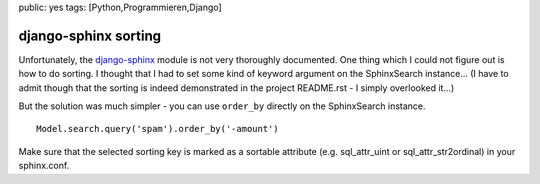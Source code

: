 public: yes
tags: [Python,Programmieren,Django]

django-sphinx sorting
=====================

Unfortunately, the
`django-sphinx <https://github.com/dcramer/django-sphinx>`_ module is
not very thoroughly documented. One thing which I could not figure out
is how to do sorting. I thought that I had to set some kind of keyword
argument on the SphinxSearch instance... (I have to admit though that
the sorting is indeed demonstrated in the project README.rst - I simply
overlooked it...)

But the solution was much simpler - you can use ``order_by`` directly on
the SphinxSearch instance.

::

    Model.search.query('spam').order_by('-amount')

Make sure that the selected sorting key is marked as a sortable
attribute (e.g. sql\_attr\_uint or sql\_attr\_str2ordinal) in your
sphinx.conf.

